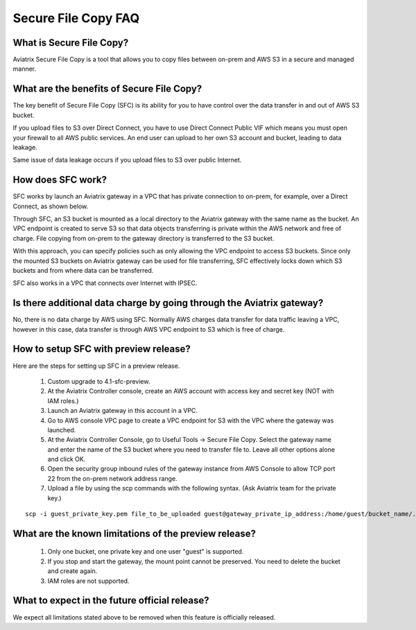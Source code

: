 .. meta::
  :description: Secure File Copy FAQ	
  :keywords: AWS TGW, TGW orchestrator, Aviatrix Transit network, Firewall, DMZ, Cloud DMZ


=========================================================
Secure File Copy FAQ
=========================================================

What is Secure File Copy?
---------------------------

Aviatrix Secure File Copy is a tool that allows you to copy files between on-prem and AWS S3 in a secure and managed manner. 

What are the benefits of Secure File Copy?
----------------------------------------------------------------------------

The key benefit of Secure File Copy (SFC) is its ability for you to have control over 
the data transfer in and out of AWS S3 bucket. 

If you upload files to S3 over Direct Connect, you have to use Direct Connect Public VIF which 
means you must open your firewall to all AWS public services. An end user can upload to her own
S3 account and bucket, leading to data leakage. 

Same issue of data leakage occurs if you upload files to S3 over public Internet.  

How does SFC work?
--------------------

SFC works by launch an Aviatrix gateway in a VPC that has private connection to on-prem, for example, over a Direct Connect, as shown below.

|sfc| 

Through SFC, an S3 bucket is mounted as a local directory to the Aviatrix gateway with the same
name as the bucket. An VPC endpoint is created to serve S3 so that data objects transferring is private within the AWS network and free of charge. File copying from on-prem to the gateway directory is transferred to the S3 bucket. 

With this approach, you can specify policies such as only allowing the VPC endpoint to access S3 buckets. Since only the mounted S3 buckets on Aviatrix gateway can be used for file transferring, SFC 
effectively locks down which S3 buckets and from where data can be transferred.  

SFC also works in a VPC that connects over Internet with IPSEC. 


Is there additional data charge by going through the Aviatrix gateway?
------------------------------------------------------------------------

No, there is no data charge by AWS using SFC. Normally AWS charges data transfer for data traffic leaving a VPC, however in this case, data transfer is through AWS VPC endpoint to S3 which is free of charge. 


How to setup SFC with preview release?
----------------------------------------

Here are the steps for setting up SFC in a preview release.

 1. Custom upgrade to 4.1-sfc-preview.
 #. At the Aviatrix Controller console, create an AWS account with access key and secret key (NOT with IAM roles.)
 #. Launch an Aviatrix gateway in this account in a VPC.
 #. Go to AWS console VPC page to create a VPC endpoint for S3 with the VPC where the gateway was launched.  
 #. At the Aviatrix Controller Console, go to Useful Tools -> Secure File Copy. Select the gateway name and enter the name of the S3 bucket where you need to transfer file to. Leave all other options alone and click OK. 
 #. Open the security group inbound rules of the gateway instance from AWS Console to allow TCP port 22 from the on-prem network address range. 
 #. Upload a file by using the scp commands with the following syntax. (Ask Aviatrix team for the private key.)

::
  
  scp -i guest_private_key.pem file_to_be_uploaded guest@gateway_private_ip_address:/home/guest/bucket_name/.

What are the known limitations of the preview release?
------------------------------------------------------

 1. Only one bucket, one private key and one user "guest" is supported. 
 #. If you stop and start the gateway, the mount point cannot be preserved. You need to delete the bucket and create again. 
 #. IAM roles are not supported.

What to expect in the future official release?
------------------------------------------------

We expect all limitations stated above to be removed when this feature is officially released. 

.. |sfc| image:: sfc_media/sfc .png
   :scale: 30%


.. |main_companion_subnets| image:: transit_dmz_media/main_companion_subnets.png
   :scale: 30%

.. disqus::

